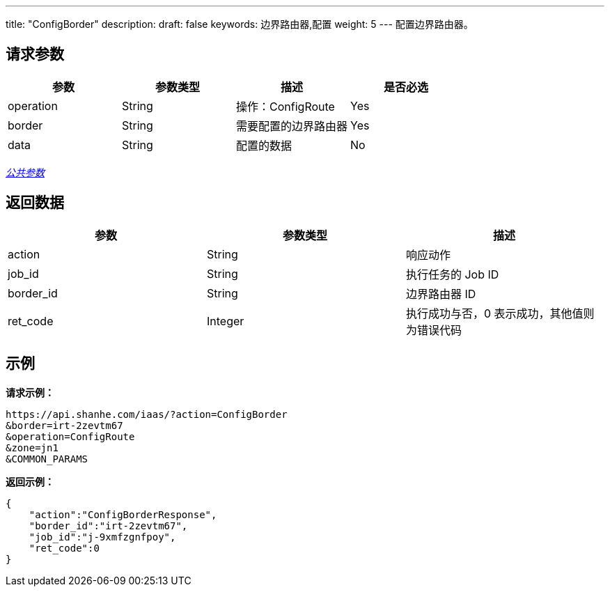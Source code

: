 ---
title: "ConfigBorder"
description: 
draft: false
keywords: 边界路由器,配置
weight: 5
---
配置边界路由器。

== 请求参数

|===
| 参数 | 参数类型 | 描述 | 是否必选

| operation
| String
| 操作：ConfigRoute
| Yes

| border
| String
| 需要配置的边界路由器
| Yes

| data
| String
| 配置的数据
| No
|===

link:../../get_api/parameters/[_公共参数_]

== 返回数据

|===
| 参数 | 参数类型 | 描述

| action
| String
| 响应动作

| job_id
| String
| 执行任务的 Job ID

| border_id
| String
| 边界路由器 ID

| ret_code
| Integer
| 执行成功与否，0 表示成功，其他值则为错误代码
|===

== 示例

*请求示例：*
[source]
----
https://api.shanhe.com/iaas/?action=ConfigBorder
&border=irt-2zevtm67
&operation=ConfigRoute
&zone=jn1
&COMMON_PARAMS
----

*返回示例：*
[source]
----
{
    "action":"ConfigBorderResponse",
    "border_id":"irt-2zevtm67",
    "job_id":"j-9xmfzgnfpoy",
    "ret_code":0
}
----
